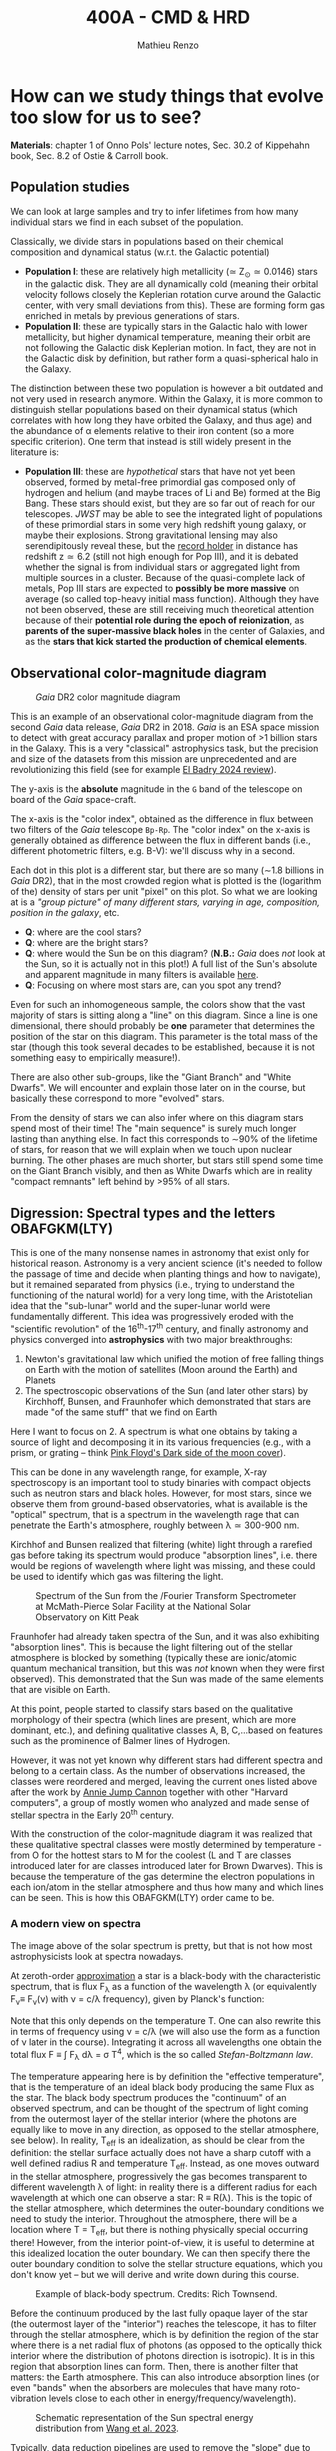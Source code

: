 #+title: 400A - CMD & HRD
#+author: Mathieu Renzo
#+email: mrenzo@arizona.edu

* How can we study things that evolve too slow for us to see?
*Materials*: chapter 1 of Onno Pols' lecture notes, Sec. 30.2 of
Kippehahn book, Sec. 8.2 of Ostie & Carroll book.

** Population studies
We can look at large samples and try to infer lifetimes from how many
individual stars we find in each subset of the population.

Classically, we divide stars in populations based on their chemical
composition and dynamical status (w.r.t. the Galactic potential)

 - *Population I*: these are relatively high metallicity (\simeq Z_{\odot}\simeq
   0.0146) stars in the galactic disk. They are all dynamically cold
   (meaning their orbital velocity follows closely the Keplerian
   rotation curve around the Galactic center, with very small
   deviations from this). These are forming form gas enriched in
   metals by previous generations of stars.
 - *Population II*: these are typically stars in the Galactic halo with
   lower metallicity, but higher dynamical temperature, meaning their
   orbit are not following the Galactic disk Keplerian motion. In
   fact, they are not in the Galactic disk by definition, but rather
   form a quasi-spherical halo in the Galaxy.

The distinction between these two population is however a bit outdated
and not very used in research anymore. Within the Galaxy, it is more
common to distinguish stellar populations based on their dynamical
status (which correlates with how long they have orbited the Galaxy,
and thus age) and the abundance of \alpha elements relative to their iron
content (so a more specific criterion). One term that instead is still
widely present in the literature is:

 - *Population III*: these are /hypothetical/ stars that have not yet been
   observed, formed by metal-free primordial gas composed only of
   hydrogen and helium (and maybe traces of Li and Be) formed at the
   Big Bang. These stars should exist, but they are so far out of
   reach for our telescopes. /JWST/ may be able to see the integrated
   light of populations of these primordial stars in some very high
   redshift young galaxy, or maybe their explosions. Strong
   gravitational lensing may also serendipitously reveal these, but
   the [[https://ui.adsabs.harvard.edu/abs/2022ApJ...940L...1W/abstract][record holder]] in distance has redshift z\simeq6.2 (still not high
   enough for Pop III), and it is debated whether the signal is from
   individual stars or aggregated light from multiple sources in a
   cluster. Because of the quasi-complete lack of metals, Pop III
   stars are expected to *possibly be more massive* on average (so
   called top-heavy initial mass function). Although they have not
   been observed, these are still receiving much theoretical attention
   because of their *potential role during the epoch of reionization*,
   as *parents of the super-massive black holes* in the center of
   Galaxies, and as the *stars that kick started the production of
   chemical elements*.

** Observational color-magnitude diagram

#+CAPTION: /Gaia/ DR2 color magnitude diagram
#+ATTR_HTML: :width 100%
#+ATTR_HTML: :alt [[https://sci.esa.int/web/gaia/-/60198-gaia-hertzsprung-russell-diagram][Gaia DR2 CMD]]
[[./images/Gaia_DR2_HRD_Gaia.png]]

This is an example of an observational color-magnitude diagram from
the second /Gaia/ data release, /Gaia/ DR2 in 2018. /Gaia/ is an ESA space
mission to detect with great accuracy parallax and proper motion of >1
billion stars in the Galaxy. This is a very "classical" astrophysics
task, but the precision and size of the datasets from this mission are
unprecedented and are revolutionizing this field (see for example [[https://ui.adsabs.harvard.edu/abs/2024NewAR..9801694E/abstract][El
Badry 2024 review]]).

The y-axis is the *absolute* magnitude in the =G= band of the telescope on
board of the /Gaia/ space-craft.

The x-axis is the "color index", obtained as the difference in flux
between two filters of the /Gaia/ telescope =Bp-Rp=. The "color index" on
the x-axis is generally obtained as difference between the flux in
different bands (i.e., different photometric filters, e.g. B-V): we'll
discuss why in a second.

Each dot in this plot is a different star, but there are so many (\sim1.8
billions in /Gaia/ DR2), that in the most crowded region what is plotted
is the (logarithm of the) density of stars per unit "pixel" on this
plot. So what we are looking at is a /"group picture" of many different
stars, varying in age, composition, position in the galaxy/, etc.

:Questions:
 - *Q*: where are the cool stars?
 - *Q*: where are the bright stars?
 - *Q*: where would the Sun be on this diagram? (*N.B.:* /Gaia/
   does /not/ look at the Sun, so it is actually not in this plot!) A
   full list of the Sun's absolute and apparent magnitude in many
   filters is available [[https://mips.as.arizona.edu/~cnaw/sun.html][here]].
 - *Q*: Focusing on where most stars are, can you spot any trend?
:end:

Even for such an inhomogeneous sample, the colors show that the vast
majority of stars is sitting along a "line" on this diagram. Since a
line is one dimensional, there should probably be *one* parameter that
determines the position of the star on this diagram. This parameter is
the total mass of the star (though this took several decades to be
established, because it is not something easy to empirically
measure!).

There are also other sub-groups, like the "Giant Branch" and "White
Dwarfs". We will encounter and explain those later on in the course,
but basically these correspond to more "evolved" stars.

From the density of stars we can also infer where on this diagram
stars spend most of their time! The "main sequence" is surely much
longer lasting than anything else. In fact this corresponds to \sim90% of
the lifetime of stars, for reason that we will explain when we touch
upon nuclear burning. The other phases are much shorter, but stars
still spend some time on the Giant Branch visibly, and then as White
Dwarfs which are in reality "compact remnants" left behind by >95% of
all stars.

** Digression: Spectral types and the letters OBAFGKM(LTY)

This is one of the many nonsense names in astronomy that exist only
for historical reason. Astronomy is a very ancient science (it's
needed to follow the passage of time and decide when planting things
and how to navigate), but it remained separated from physics (i.e.,
trying to understand the functioning of the natural world) for a very
long time, with the Aristotelian idea that the "sub-lunar" world and
the super-lunar world were fundamentally different. This idea was
progressively eroded with the "scientific revolution" of the
16^{th}-17^{th} century, and finally astronomy and physics converged into
*astrophysics* with two major breakthroughs:

1. Newton's gravitational law which unified the motion of free falling
   things on Earth with the motion of satellites (Moon around the
   Earth) and Planets
2. The spectroscopic observations of the Sun (and later other stars)
   by Kirchhoff, Bunsen, and Fraunhofer which demonstrated that stars
   are made "of the same stuff" that we find on Earth

Here I want to focus on 2. A spectrum is what one obtains by taking a
source of light and decomposing it in its various frequencies (e.g.,
with a prism, or grating -- think [[https://en.wikipedia.org/wiki/The_Dark_Side_of_the_Moon#/media/File:Dark_Side_of_the_Moon.png][Pink Floyd's Dark side of the moon
cover]]).

This can be done in any wavelength range, for example, X-ray
spectroscopy is an important tool to study binaries with compact
objects such as neutron stars and black holes. However, for most
stars, since we observe them from ground-based observatories, what is
available is the "optical" spectrum, that is a spectrum in the
wavelength rage that can penetrate the Earth's atmosphere, roughly
between \lambda\simeq300-900 nm.

Kirchhof and Bunsen realized that filtering (white) light through a
rarefied gas before taking its spectrum would produce "absorption
lines", i.e. there would be regions of wavelength where light was
missing, and these could be used to identify which gas was filtering
the light.

#+CAPTION: Spectrum of the Sun from the /Fourier Transform Spectrometer at McMath-Pierce Solar Facility at the National Solar Observatory on Kitt Peak
#+ATTR_HTML: :width 100%
#+ATTR_HTML: :alt Solar spectrum
[[./images/solar-spectrum.jpg]]

Fraunhofer had already taken spectra of the Sun, and it was also
exhibiting "absorption lines". This is because the light filtering out
of the stellar atmosphere is blocked by something (typically these are
ionic/atomic quantum mechanical transition, but this was /not/ known
when they were first observed). This demonstrated that the Sun was
made of the same elements that are visible on Earth.

At this point, people started to classify stars based on the
qualitative morphology of their spectra (which lines are present,
which are more dominant, etc.), and defining qualitative classes A, B,
C,...based on features such as the prominence of Balmer lines of
Hydrogen.

However, it was not yet known why different stars had different
spectra and belong to a certain class. As the number of observations
increased, the classes were reordered and merged, leaving the current
ones listed above after the work by [[https://en.wikipedia.org/wiki/Annie_Jump_Cannon][Annie Jump Cannon]] together with
other "Harvard computers", a group of mostly women who analyzed and
made sense of stellar spectra in the Early 20^{th} century.

With the construction of the color-magnitude diagram it was realized
that these qualitative spectral classes were mostly determined by
temperature - from O for the hottest stars to M for the coolest (L and
T are classes introduced later for are classes introduced later for
Brown Dwarves). This is because the temperature of the gas determine
the electron populations in each ion/atom in the stellar atmosphere
and thus how many and which lines can be seen. This is how this
OBAFGKM(LTY) order came to be.

*** A modern view on spectra
The image above of the solar spectrum is pretty, but that is not how
most astrophysicists look at spectra nowadays.

At zeroth-order _approximation_ a star is a black-body with the
characteristic spectrum, that is flux F_{\lambda} as a function of the
wavelength \lambda (or equivalently F_{\nu}\equiv F_{\nu}(\nu) with \nu =
c/\lambda frequency), given by Planck's function:

#+begin_latex
\begin{equation}
F_{\lambda} d\lambda = \frac{2\pi
hc^{2}}{\lambda^{5}}\frac{d\lambda}{e^{hc/\lambda k_{B} T} -1}
\end{equation}
#+end_latex

Note that this only depends on the temperature T. One can also rewrite
this in terms of frequency using \nu = c/\lambda (we will also use the form as
a function of \nu later in the course). Integrating it across all
wavelengths one obtain the total flux F \equiv \int F_{\lambda} d\lambda = \sigma
T^{4}, which is the so called /Stefan-Boltzmann law/.

The temperature appearing here is by definition the "effective
temperature", that is the temperature of an ideal black body producing
the same Flux as the star. The black body spectrum produces the
"continuum" of an observed spectrum, and can be thought of the
spectrum of light coming from the outermost layer of the stellar
interior (where the photons are equally like to move in any direction,
as opposed to the stellar atmosphere, see below). In reality, T_{eff} is
an idealization, as should be clear from the definition: the stellar
surface actually does not have a sharp cutoff with a well defined
radius R and temperature T_{eff}. Instead, as one moves outward in the
stellar atmosphere, progressively the gas becomes transparent to
different wavelength \lambda of light: in reality there is a different
radius for each wavelength at which one can observe a star: R \equiv R(\lambda).
This is the topic of the stellar atmosphere, which determines the
outer-boundary conditions we need to study the interior. Throughout
the atmosphere, there will be a location where T = T_{eff}, but there is
nothing physically special occurring there! However, from the interior
point-of-view, it is useful to determine at this idealized location
the outer boundary. We can then specify there the outer boundary
condition to solve the stellar structure equations, which you don't
know yet -- but we will derive and write down during this course.


#+CAPTION: Example of black-body spectrum. Credits: Rich Townsend.
#+ATTR_HTML: :width 50%
[[./images/Blackbody.png]]


Before the continuum produced by the last fully opaque layer of the
star (the outermost layer of the "interior") reaches the telescope, it
has to filter through the stellar atmosphere, which is by definition
the region of the star where there is a net radial flux of photons (as
opposed to the optically thick interior where the distribution of
photons direction is isotropic). It is in this region that absorption
lines can form. Then, there is another filter that matters: the Earth
atmosphere. This can also introduce absorption lines (or even "bands"
when the absorbers are molecules that have many roto-vibration levels
close to each other in energy/frequency/wavelength).

#+CAPTION: Schematic representation of the Sun spectral energy distribution from [[https://www.sciencedirect.com/science/article/pii/B9780443187865000020?via%3Dihub][Wang et al. 2023]].
#+ATTR_HTML: :width 100%
[[./images/sun-SED.jpg]]

Typically, data reduction pipelines are used to remove the "slope" due
to the underlying continuum and focus only on the absorption lines.
This is usually referred to as "continuum normalization". An example
of the final product for the Sun, with some of the ions responsible
for the visible absorption lines annotated is

#+CAPTION: Example of reduced (portion of the) solar spectrum modified from [[https://ui.adsabs.harvard.edu/abs/2021ApJ...919..100V/abstract][Vejar et al. 2021]]
#+ATTR_HTML: :width 100%
[[./images/sun-normalized.png]]


Note the wavelength ranges, they are varying widely from plot to plot.
This is partly because different wavelength regions require different
instruments and data reduction techniques (from \gamma rays to radio even
the typical units use vary depending on historic and/or engineering
choices).

*N.B.:* for an element =X= (e.g., H, He, Li, ...,C, N, Si, Fe, F, ...) the
neutral ion is usually indicated with =XI= (so HI is hydrogen with one
electron bound, HeI is a helium atom with its two electrons), the
first ionization stage - meaning one electron is missing -  is
indicated with =XII= (e.g., HII is hydrogen once ionized, that is a
proton without an electron, HeII is a helium ion with two protons, two
neutrons and one electron only, etc...), and so forth. This is the
convention used in the figure above, where SiI is neutral silicon, FeI
is neutral iron, FeII is once ionized iron, etc.

:Question:
- *Q*: Do the units in all these plots match?
:end:

*** Relation with colors
On the /Gaia/ color-magnitude diagram, the color index and both the spectral
types and effective temperature are all on the x-axis (bottom and top,
respectively). How are these related?

Depending on T_{eff}, the maximum flux of a black body (i.e., of the
"continuum") shifts in wavelength, something known as "Wien's
displacement law": \lambda_{max}\prop 1/T, the higher the temperature the
shorter the wavelength of the maximum flux. This in turn means that
the change in T_{eff} translates in a change in the "color" of the star,
because the wavelengths around \lambda_{max} will dominate the perception of
the star (in naked eye observations).

This can further be formalized by defining a "color index" as the
difference in flux between different photometric bands. Each band has
a transmission function T(\lambda) which is non-zero over a certain
wavelength range, for example these are the bands from /Gaia/'s
telescope used to make the diagram above:

#+CAPTION:The coloured lines in the figure show the transmission function T(\lambda) of the G, G_{BP} and G_{RP} passbands (green: G; blue: G_{BP}; red: G_{RP}), defining the Gaia EDR3 photometric system. The thin, grey lines show the nominal, pre-launch passbands published in Jordi et al. 2010, used for Gaia DR1. Credits: ESA/Gaia/DPAC, P. Montegriffo, F. De Angeli, M. Bellazzini, E. Pancino, C. Cacciari, D. W. Evans, and CU5/PhotPipe team.
#+ATTR_HTML: :width 100%
#+ATTR_HTML: :alt https://www.cosmos.esa.int/web/gaia/edr3-passbands
[[./images/GaiaEDR3_ExtPhotSystem.png]]


Thus, each band probes a different wavelength region, and the
difference between two bands probes the slope of the continuum, which
depends only on the effective temperature, since by definition the
shape of the specific flux (per unit wavelength) F_{\lambda} is a black
body distribution.

** Theoretical Hertzsprung-Russel diagram

Let's get back to the main topic of the lecture, color-magnitude and
Hertzsprung-Russel (HR) diagrams. The /Gaia/ color-magnitude diagram on the
top shows on the right y-axis and top x-axis the quantities that
typically stellar modelers use, effective temperature (T_{eff}) on the
x-axis and luminosity L on the y-axis.

The effective temperature is defined as the temperature of a
black-body with the same energy flux as the surface of the star.

By dimensional analysis the integrated flux F=\int F_{\lambda} d\lambda has
units of energy per unit time and area: [E]/[t][A]. We also know that
the stellar luminosity is the amount of energy lost (to photons) per
unit time by the stellar surface. Assuming that the star is a sphere
(a good approximation in absence of perturbing factors such as
magnetic fields, companion stars, or fast rotation, since these are
self-gravitating objects and gravity is a central force), we can thus
write F = L/(stellar surface) = L/(4\pi R^{2}) and putting this together
with Stefan-Boltzmann's law we finally arrive at L=4\pi R^{2} \sigma T_{eff}^{4},
with R the radius of the star, \sigma=2\pi^{5} k_{B}^{4}/15c^{2}h^{3} Stefan-Boltzmann
constant (k_{B} is the Boltzmann constant, c the speed of light, and h is
Planck's constant).

We can then use these same axes to plot not a collection of different
stars at a given point in time, like in the plot from /Gaia/ above, but
instead if we have a model of how a star evolves (which is what we
want to develop in this course), then we can plot one star as a
function of time! This is necessarily a "theoretical" plot: stellar
timescales are typically so long, that one human life is not
sufficient to observe a star moving through such a plot.

The following is an example of HR diagram for a 15M_{\odot} star from
zero age main sequence (roughly when most of its luminosity is
provided by Hydrogen burning in the core) to the onset of
core-collapse and thus the point where it will go supernova.

#+CAPTION: Hertzsprung-Russell diagram of a 15M_{\odot} stellar model from [[https://www.as.arizona.edu/\simmrenzo/materials/Thesis/Renzo_MSc_thesis.pdf][Renzo 2015]]. Note that this is the evolution of *one* star throughout time!
#+ATTR_HTML: :width 100%
#+ATTR_HTML: :alt 15M_{\odot} single stellar evolution track
[[./images/15Msun_thesis.png]]

While all these wiggles may seem arbitrary, one of the objectives of
this course is for you to be able to understand and interpret all of
these, and possibly even produce your own models. Let's not worry too
much about them now.

:Questions:
- *Q*: on this diagram, how does a line for stars at constant radius look like?
:end:

** Putting the two together

We have effectively introduced two types of related diagram:
 - Color-magnitude diagram \sim a "family picture" at a given time of
   many different stars;
 - Theoretical HR diagram \sim a "movie" of the life of one (or possibly
   few) same star as it evolves across time.

The important point here is that we can put together on the same (or
tightly related) axes information for an observed population of stars
(e.g., the /Gaia/ CMD above) and for a theoretical model of individual
stars (e.g., the Hertzsprung-Russel evolutionary diagram here). This
mixes two ontologically different elements (models and observations),
but provides a powerful tool to interpret the observations. By
comparing theoretical tracks from computer-simulated stellar models
and observed samples one can infer the physical properties of
the observed stars and the processes determining them.

*** Example: cluster with isochrone

[[https://www.youtube.com/watch?v=PsS80huL47c][This video]] shows how /HST/ observations of the Globular cluster \Omega
Centauri can be sorted in color and magnitude to create...a
color-magnitude diagram, where all the stars end up along an
isochrone.

An *isochrone* (from iso = "same" + chronos = "time") is the locus of
points occupied by a population of different stars at a given time.
Typically these are used in analyzing clusters, which are in first
approximation co-eval population of stars with the same composition.
Fitting theoretical isochrones (obtained combining many stellar
models of individual stars) is one of the ways in which one can
determine the age of a cluster.

Note that in the first color-magnitude diagram shown above from /Gaia/
DR2 there are no isochrones: that diagram represents all stars
observed across the Galaxy in /Gaia/ DR2, they have very different ages
from each other, and that's why isochrones there would not be very
informative.

Typically isochrones are used on the color-magnitude diagram, but
nothing forbids one to make isochrones on other planes.

#+CAPTION: Example of isochrone fitting with different stellar models for /HST/ observations of the cluster NGC1818 from [[https://ui.adsabs.harvard.edu/abs/2023A%26A...670A..43W/abstract][Wang et al. 2023]]
#+ATTR_HTML: :width 100%
#+ATTR_HTML: :alt /HST/ observations of NGC1818 with isochrone fitting
[[./images/Wang_NGC1818.png]]


Clearly there is a strong correlation between magnitude and color (or
L and T_{eff}) within a co-eval population: most stars are scattered
around a line. This means there is *one single parameter* dominating the
position of stars on the CMD/HRD at least for the longest lived phase
of the evolution. That parameter is *mass* -- and we will see next time
how masses can be measured only in some special cases.

*** Example: 30 Doradus region

The 30 Doradus region (a.k.a. Tarantula Nebula) is a bright massive
star forming region in the LMC that contains \sim1000 massive stars. This
makes it a unique "laboratory" for massive stellar evolution - many of
those stars were not around when dinosaurs were roaming the Earth!

#+CAPTION: /JWST/ image of the cluster R136 in the core of 30 Doradus
#+ATTR_HTML: :width 100%
[[./images/JWST_30Dor_R136.jpg]]

#+CAPTION: Broader image of the whole 30Dor nebula. Note the different orientation from above, the multiple clusters of stars.
#+ATTR_HTML: :width 100%
[[./images/tarantula2_hst_1280.jpg]]

This below is an HR diagram of this region excluding the central
cluster R136 (which is too crowded for doing clean observations from
the ground, but can be dissected from space with, for example, /HST/ see
e.g., [[https://ui.adsabs.harvard.edu/abs/2022A%26A...663A..36B/abstract][Brands et al. 2022]] and references therein).

#+CAPTION: Color-magnitude diagram of the 30 Doradus region in the LMC overlayed with theoretical stellar tracks (solid black lines), and isochrones (dashed black lines) from [[https://www.aanda.org/10.1051/0004-6361/201833433][Schneider et al. 2018]]
#+ATTR_HTML: :width 100%
#+ATTR_HTML: :alt  VLT/FLAMES observations of 30 Doradus with theoretical stellar evolution tracks and isochrones
[[./images/30Dor_Schneider30_HRD.png]]

This is not a region where all the stars have the same age
necessarily, hence the wider distribution of stars on the HRD.

* Homework

** Make your own CMD

*** Aim
Make your own color-magnitude diagram of a selected group of stars.
This is mainly a data-visualization exercise, so try to make your
diagram as informative and useful as possible. Think of a
publication-quality plot (think of the plots shown in class, search in
the literature!), you want it to be good looking for people to want to
use it in their slides, dense in information, and the info should be
layered (the most important things should be more evident, and
secondary, tertiary, etc. information should be progressively less
prominent). You will also need to write a brief paragraph of
description of what is plotted, including the source of data, and the
interpretation.

You will be using real bleeding edge data from the /Gaia/ mission and
widely used stellar models from [[https://waps.cfa.harvard.edu/MIST/][MIST]]. MIST stands for "MESA Isochrones
and Stellar Tracks": those are models computed with the same code that
is under the hood in =MESA-web= (although the configuration of the code
is most likely not the same): once again, you are going to be using
real tools used by researcher in the field! Challenges encountered in
this exercise are the kind researchers face in their everyday life!

*** Deliverables
  - Color-magnitude diagram/Hertzsprung-Russell diagram.
  - One paragraph of description (i.e., we want you to /interpret/ your
    plot, not just make it!). Make sure to include the source of the
    data, what one should see in the plot, and what it means. Take
    care in distinguishing what is observational data what is
    theoretical modeling.
  - Script to reproduce the plot (we will not run the script, but you
    should make it an habit to "show your code" - it's only science if
    it is reproducible!). If your script has dependencies on other
    files you wrote, we want those too, but mark /clearly/ which file is
    the main one producing the script.

*** Instructions
We will use the latest data release from ESA's /Gaia/ mission, you will
be using a bleeding-edge dataset! These are publicly available in the
[[https://gea.esac.esa.int/archive/][Gaia archive]] or any of the [[https://www.cosmos.esa.int/web/gaia/data-access#PartnerDataCentres][partner data centers]].

  - Go to [[https://gea.esac.esa.int/archive/]] and select the "Search tab"
  - Select the /Gaia/ query you want to make. Feel free to experiment,
    but keep in mind that you will need to briefly explain what it is
    you plot. *Hint 1*: if you are having troubles selecting stars to
    plot based on some (astro)-physical criterion, you can rely on the
    /Gaia/ Catalog of Nearby Stars to plot all the stars within 100pc
    from the Sun described in [[https://www.aanda.org/articles/aa/full_html/2021/05/aa39498-20/aa39498-20.html][this paper]]. The catalog is available for
    download from [[https://cdsarc.cds.unistra.fr/ftp/J/A+A/649/A6/][here]] (see the [[https://cdsarc.cds.unistra.fr/ftp/J/A+A/649/A6/ReadMe][ReadMe]] for the column headers, you
    probably want to download and plot [[https://cdsarc.cds.unistra.fr/ftp/J/A+A/649/A6/table1c.csv][table1c.csv]]). *Hint 2*: you can
    find in papers the queries of the /Gaia/ database for specific
    clusters! For example the cluster NGC6231 can be found using the
    appendix A of [[https://ui.adsabs.harvard.edu/abs/2021A%26A...655A..31V/abstract][this paper]].
  - Download and, if needed, clean the data (for example removing
    stars that are not part of a cluster based on parallax cuts). Make
    sure you start with a manageable amount -- the full catalog is
    billions of stars, you most likely don't want that.
  - Plot the color-magnitude diagram (suggestion: G-band magnitude on
    the y-axis, BP-RP color on the x-axis, like the plot shown in
    class).
  - Skim [[https://ui.adsabs.harvard.edu/abs/2016ApJ...823..102C/abstract][Choi et al. 2016]] describing the MIST project (it's ok if you
    don't understand everything, you will have a much better
    understanding by the end of the semester!).
  - Use the [[https://waps.cfa.harvard.edu/MIST/][MIST web interpolator]] to over-plot isochrones on your
    plot. Make sure you obtain and plot files with the correct
    photometry for comparison with /Gaia data./ Note that the file you
    can download has extension =*.iso=, but it is /not/ and =iso= image
    file, just plain text that you can load and plot.
  - *Optional* Use the [[https://waps.cfa.harvard.edu/MIST/][MIST web interpolator]] to over-plot evolutionary
    tracks.
  - Make sure to describe what you learn from comparing the model
    tracks with the observations plotted. Do they match? Do they not?
    If so, can you speculate on why?

** Suggested
To follow the next lecture, it will be helpful for you to revise
Kepler's laws, orbital, and celestial mechanics.
